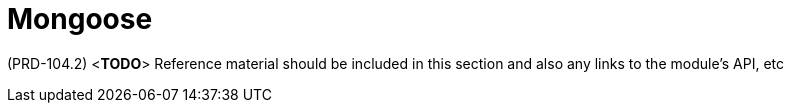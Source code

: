 [id='ref-mongoose-module-{chapter}']
=  Mongoose

(PRD-104.2)
<**TODO**>
Reference material should be included in this section and also any links to the module’s API, etc
